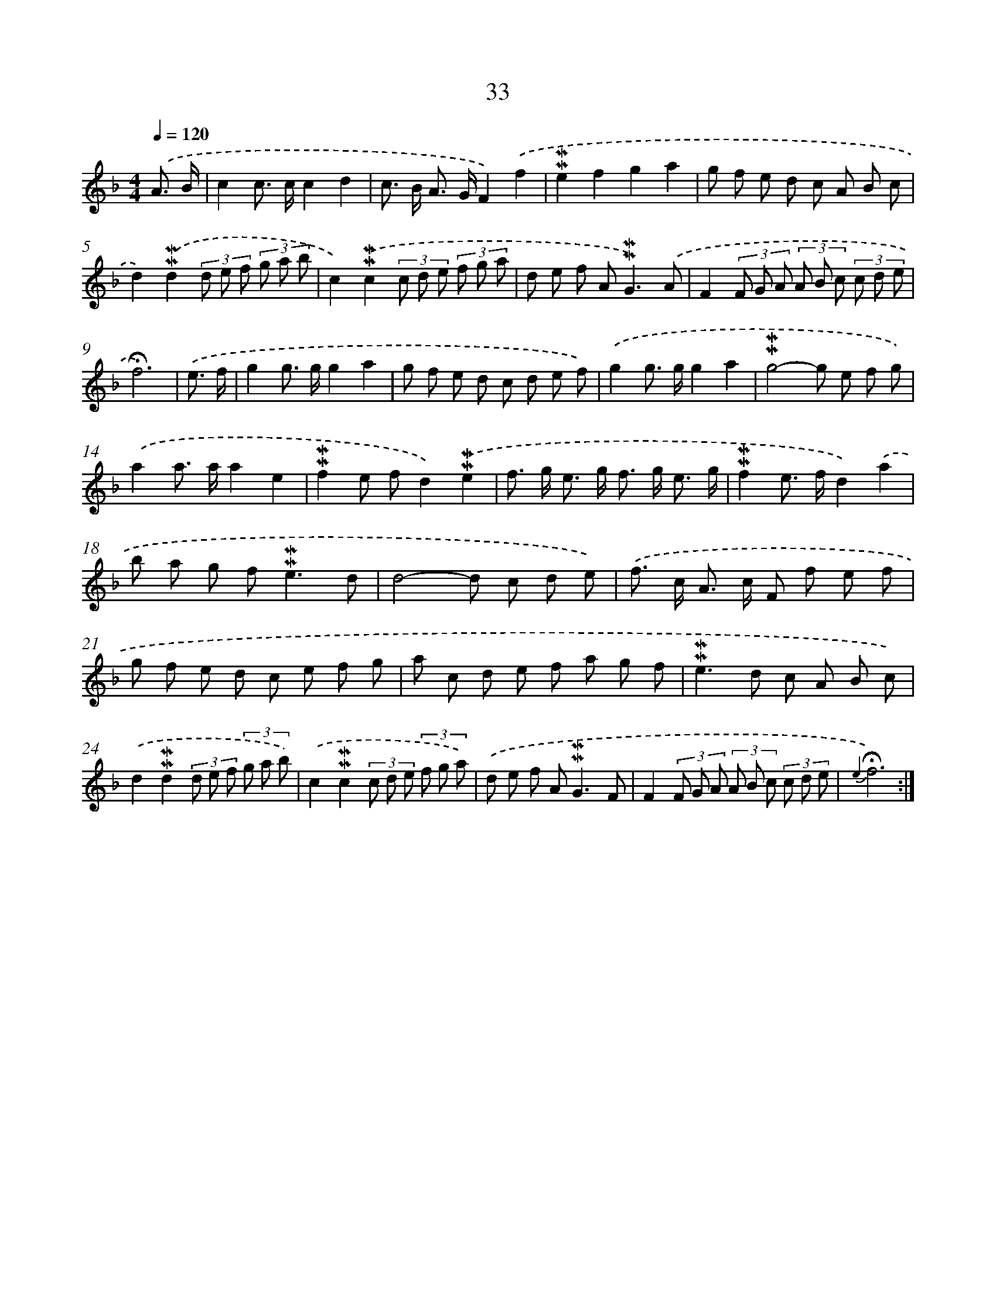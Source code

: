 X: 10274
T: 33
%%abc-version 2.0
%%abcx-abcm2ps-target-version 5.9.1 (29 Sep 2008)
%%abc-creator hum2abc beta
%%abcx-conversion-date 2018/11/01 14:37:04
%%humdrum-veritas 3214845844
%%humdrum-veritas-data 4188098065
%%continueall 1
%%barnumbers 0
L: 1/8
M: 4/4
Q: 1/4=120
K: F clef=treble
.('A3/ B/ [I:setbarnb 1]|
c2c> cc2d2 |
c> B A> GF2).('f2 |
!mordent!!mordent!e2f2g2a2 |
g f e d c A B c |
d2).('!mordent!!mordent!d2(3d e f (3g a b |
c2).('!mordent!!mordent!c2(3c d e (3f g a |
d e f A2<!mordent!!mordent!G2).('A |
F2(3F G A (3A B c (3c d e |
!fermata!f6) |
.('e3/ f/ [I:setbarnb 10]|
g2g> gg2a2 |
g f e d c d e f) |
.('g2g> gg2a2 |
!mordent!!mordent!g4-g e f g) |
.('a2a> aa2e2 |
!mordent!!mordent!f2e fd2).('!mordent!!mordent!e2 |
f> g e> g f> g e3/ g/ |
!mordent!!mordent!f2e> fd2).('a2 |
b a g f2<!mordent!!mordent!e2d |
d4-d c d e) |
.('f> c A> c F f e f |
g f e d c e f g |
a c d e f a g f |
!mordent!!mordent!e2>d2 c A B c) |
.('d2!mordent!!mordent!d2(3d e f (3g a b) |
.('c2!mordent!!mordent!c2(3c d e (3f g a) |
.('d e f A2<!mordent!!mordent!G2F |
F2(3F G A (3A B c (3c d e |
{e2}!fermata!f6) :|]
